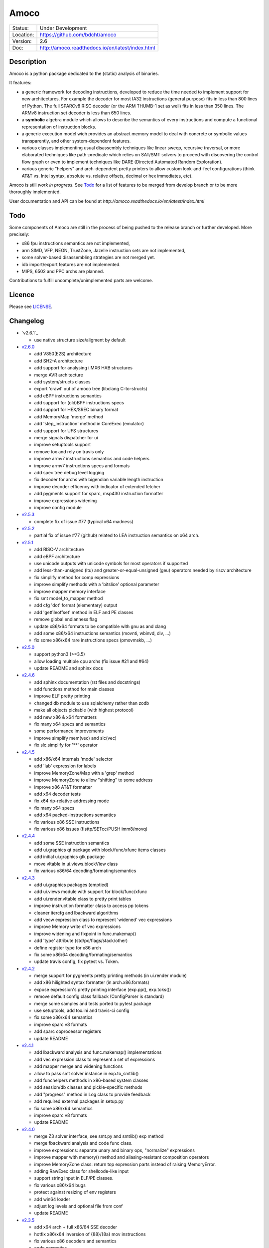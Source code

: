 =====
Amoco
=====

.. image:: https://travis-ci.org/bdcht/amoco.svg?branch=release
    :target: https://travis-ci.org/bdcht/amoco

.. image:: http://readthedocs.org/projects/amoco/badge/?version=latest
    :target: http://amoco.readthedocs.io/en/latest/?badge=latest
    :alt: Documentation Status

+-----------+--------------------------------------------------+
| Status:   | Under Development                                |
+-----------+--------------------------------------------------+
| Location: | https://github.com/bdcht/amoco                   |
+-----------+--------------------------------------------------+
| Version:  | 2.6                                              |
+-----------+--------------------------------------------------+
|  Doc:     | http://amoco.readthedocs.io/en/latest/index.html |
+-----------+--------------------------------------------------+

Description
===========

Amoco is a python package dedicated to the (static) analysis of binaries.

It features:

- a generic framework for decoding instructions, developed to reduce
  the time needed to implement support for new architectures.
  For example the decoder for most IA32 instructions (general purpose)
  fits in less than 800 lines of Python.
  The full SPARCv8 RISC decoder (or the ARM THUMB-1 set as well) fits
  in less than 350 lines. The ARMv8 instruction set decoder is less than
  650 lines.
- a **symbolic** algebra module which allows to describe the semantics of
  every instructions and compute a functional representation of instruction
  blocks.
- a generic execution model wich provides an abstract memory model to deal
  with concrete or symbolic values transparently, and other system-dependent
  features.
- various classes implementing usual disassembly techniques like linear sweep,
  recursive traversal, or more elaborated techniques like path-predicate
  which relies on SAT/SMT solvers to proceed with discovering the control
  flow graph or even to implement techniques like DARE (Directed Automated
  Random Exploration).
- various generic "helpers" and arch-dependent pretty printers to allow
  custom look-and-feel configurations (think AT&T vs. Intel syntax,
  absolute vs. relative offsets, decimal or hex immediates, etc).

Amoco is still *work in progress*. See Todo_ for a list of features to be
merged from develop branch or to be more thoroughly implemented.

User documentation and API can be found at
`http://amoco.readthedocs.io/en/latest/index.html`

Todo
====

Some components of Amoco are still in the
process of being pushed to the release branch or further developed.
More precisely:

- x86 fpu instructions semantics are not implemented,
- arm SIMD, VFP, NEON, TrustZone, Jazelle instruction sets are not implemented,
- some solver-based disassembling strategies are not merged yet.
- idb import/export features are not implemented.
- MIPS, 6502 and PPC archs are planned.

Contributions to fulfill uncomplete/unimplemented parts are welcome.

Licence
=======

Please see `LICENSE`_.


Changelog
=========

- `v2.6.1`_

  * use native structure size/aligment by default

- `v2.6.0`_

  * add V850(E2S) architecture
  * add SH2-A architecture
  * add support for analysing i.MX6 HAB structures
  * merge AVR architecture
  * add system/structs classes
  * export 'crawl' out of amoco tree (libclang C-to-structs)
  * add eBPF instructions semantics
  * add support for (old)BPF instructions specs
  * add support for HEX/SREC binary format
  * add MemoryMap 'merge' method
  * add 'step_instruction' method in CoreExec (emulator)
  * add support for UFS structures
  * merge signals dispatcher for ui
  * improve setuptools support
  * remove tox and rely on travis only
  * improve armv7 instructions semantics and code helpers
  * improve armv7 instructions specs and formats
  * add spec tree debug level logging
  * fix decoder for archs with bigendian variable length instruction
  * improve decoder efficency with indicator of extended fetcher
  * add pygments support for sparc, msp430 instruction formatter
  * improve expressions widening
  * improve config module

- `v2.5.3`_

  * complete fix of issue #77 (typical x64 madness)

- `v2.5.2`_

  * partial fix of issue #77 (github) related to LEA instruction semantics on x64 arch.

- `v2.5.1`_

  * add RISC-V architecture
  * add eBPF architecture
  * use unicode outputs with unicode symbols for most operators if supported
  * add less-than-unsigned (ltu) and greater-or-equal-unsigned (geu) operators needed by riscv architecture
  * fix simplify method for comp expressions
  * improve simplify methods with a 'bitslice' optional parameter
  * improve mapper memory interface
  * fix smt model_to_mapper method
  * add cfg 'dot' format (elementary) output
  * add 'getfileoffset' method in ELF and PE classes
  * remove global endianness flag
  * update x86/x64 formats to be compatible with gnu as and clang
  * add some x86/x64 instructions semantics (movnti, wbinvd, div, ...)
  * fix some x86/x64 rare instructions specs (pmovmskb, ...)

- `v2.5.0`_

  * support python3 (>=3.5)
  * allow loading multiple cpu archs (fix issue #21 and #64)
  * update README and sphinx docs

- `v2.4.6`_

  * add sphinx documentation (rst files and docstrings)
  * add functions method for main classes
  * improve ELF pretty printing
  * changed db module to use sqlalchemy rather than zodb
  * make all objects pickable (with highest protocol)
  * add new x86 & x64 formatters
  * fix many x64 specs and semantics
  * some performance improvements
  * improve simplify mem(vec) and slc(vec)
  * fix slc.simplify for '**' operator

- `v2.4.5`_

  * add x86/x64 internals 'mode' selector
  * add 'lab' expression for labels
  * improve MemoryZone/Map with a 'grep' method
  * improve MemoryZone to allow "shifting" to some address
  * improve x86 AT&T formatter
  * add x64 decoder tests
  * fix x64 rip-relative addressing mode
  * fix many x64 specs
  * add x64 packed-instructions semantics
  * fix various x86 SSE instructions
  * fix various x86 issues (fisttp/SETcc/PUSH imm8/movq)

- `v2.4.4`_

  * add some SSE instruction semantics
  * add ui.graphics qt package with block/func/xfunc items classes
  * add initial ui.graphics gtk package
  * move vltable in ui.views.blockView class
  * fix various x86/64 decoding/formating/semantics

- `v2.4.3`_

  * add ui.graphics packages (emptied)
  * add ui.views module with support for block/func/xfunc
  * add ui.render.vltable class to pretty print tables
  * improve instruction formatter class to access pp tokens
  * cleaner itercfg and lbackward algorithms
  * add vecw expression class to represent 'widened' vec expressions
  * improve Memory write of vec expressions
  * improve widening and fixpoint in func.makemap()
  * add 'type' attribute (std/pc/flags/stack/other)
  * define register type for x86 arch
  * fix some x86/64 decoding/formating/semantics
  * update travis config, fix pytest vs. Token.

- `v2.4.2`_

  * merge support for pygments pretty printing methods (in ui.render module)
  * add x86 hilighted syntax formatter (in arch.x86.formats)
  * expose expression's pretty printing interface (exp.pp(), exp.toks())
  * remove default config class fallback (ConfigParser is standard)
  * merge some samples and tests ported to pytest package
  * use setuptools, add tox.ini and travis-ci config
  * fix some x86/x64 semantics
  * improve sparc v8 formats
  * add sparc coprocessor registers
  * update README

- `v2.4.1`_

  * add lbackward analysis and func.makemap() implementations
  * add vec expression class to represent a set of expressions
  * add mapper merge and widening functions
  * allow to pass smt solver instance in exp.to_smtlib()
  * add funchelpers methods in x86-based system classes
  * add session/db classes and pickle-specific methods
  * add "progress" method in Log class to provide feedback
  * add required external packages in setup.py
  * fix some x86/x64 semantics
  * improve sparc v8 formats
  * update README

- `v2.4.0`_

  * merge Z3 solver interface, see smt.py and smtlib() exp method
  * merge fbackward analysis and code func class.
  * improve expressions: separate unary and binary ops, "normalize" expressions
  * improve mapper with memory() method and aliasing-resistant composition operators
  * improve MemoryZone class: return top expression parts instead of raising MemoryError.
  * adding RawExec class for shellcode-like input
  * support string input in ELF/PE classes.
  * fix various x86/x64 bugs
  * protect against resizing of env registers
  * add win64 loader
  * adjust log levels and optional file from conf
  * update README

- `v2.3.5`_

  * add x64 arch + full x86/64 SSE decoder
  * hotfix x86/x64 inversion of {88}/{8a} mov instructions
  * fix various x86 decoders and semantics
  * code cosmetics

- `v2.3.4`_

  * merge armv7/thumb fixed semantics
  * add x86 fpu decoders
  * add locate function in MemoryMap
  * Fix core read_instruction on map boundary
  * Fix PE import parsing and TLS Table builder
  * faster generic decoder
  * hotfix various x86 decoders
  * add some x86 SSE decoders

- `v2.3.3`_

  * support for MSP430 and PIC18 microcontrollers
  * fix sparc rett, udiv/sdiv and formats
  * fix x86 jcxz instruction decoding

- `v2.3.2`_

  * merge z80/GB architecture, fix sparc reported issues
  * add example of SSE2 decoding (fixed)

- `v2.3.1`_

  * add licence file
  * fix sparc architecture
  * avoid ptr expression when address is not deref
  * fix eqn_helpers simplifier rules
  * README updated
  * new PE class (tested on CoST.exe) + support for multiple entrypoints.


.. _grandalf: https://github.com/bdcht/grandalf
.. _crysp: https://github.com/bdcht/crysp
.. _minisat: http://minisat.se/
.. _z3: http://z3.codeplex.com/
.. _pygments: http://pygments.org/
.. _armv8: http://www.cs.utexas.edu/~peterson/arm/DDI0487A_a_armv8_arm_errata.pdf
.. _pyparsing: http://pyparsing.wikispaces.com/
.. _ply: http://www.dabeaz.com/ply/
.. _sqlalchemy: http://www.sqlalchemy.org
.. _LICENSE: https://github.com/bdcht/amoco/blob/release/LICENSE
.. _v2.6.0: https://github.com/bdcht/amoco/releases/tag/v2.6.0
.. _v2.5.3: https://github.com/bdcht/amoco/releases/tag/v2.5.3
.. _v2.5.2: https://github.com/bdcht/amoco/releases/tag/v2.5.2
.. _v2.5.1: https://github.com/bdcht/amoco/releases/tag/v2.5.1
.. _v2.5.0: https://github.com/bdcht/amoco/releases/tag/v2.5.0
.. _v2.4.6: https://github.com/bdcht/amoco/releases/tag/v2.4.6
.. _v2.4.5: https://github.com/bdcht/amoco/releases/tag/v2.4.5
.. _v2.4.4: https://github.com/bdcht/amoco/releases/tag/v2.4.4
.. _v2.4.3: https://github.com/bdcht/amoco/releases/tag/v2.4.3
.. _v2.4.2: https://github.com/bdcht/amoco/releases/tag/v2.4.2
.. _v2.4.1: https://github.com/bdcht/amoco/releases/tag/v2.4.1
.. _v2.4.0: https://github.com/bdcht/amoco/releases/tag/v2.4.0
.. _v2.3.5: https://github.com/bdcht/amoco/releases/tag/v2.3.5
.. _v2.3.4: https://github.com/bdcht/amoco/releases/tag/v2.3.4
.. _v2.3.3: https://github.com/bdcht/amoco/releases/tag/v2.3.3
.. _v2.3.2: https://github.com/bdcht/amoco/releases/tag/v2.3.2
.. _v2.3.1: https://github.com/bdcht/amoco/releases/tag/v2.3.1
